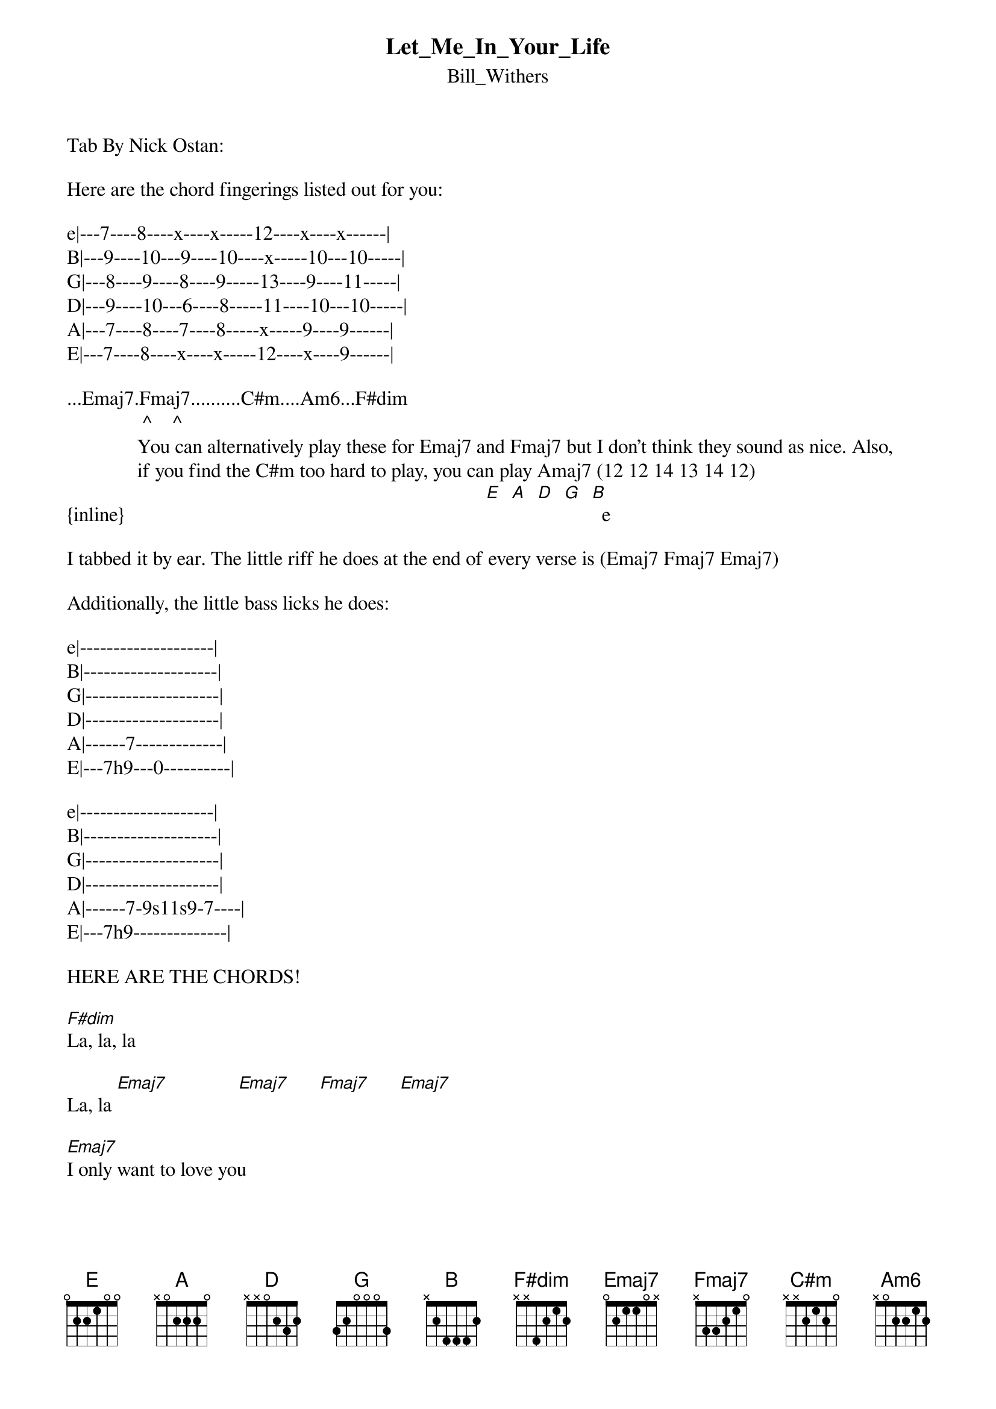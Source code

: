 {t: Let_Me_In_Your_Life}
{st: Bill_Withers}
Tab By Nick Ostan:

Here are the chord fingerings listed out for you:

e|---7----8----x----x-----12----x----x------|
B|---9----10---9----10----x-----10---10-----|
G|---8----9----8----9-----13----9----11-----|
D|---9----10---6----8-----11----10---10-----|
A|---7----8----7----8-----x-----9----9------|
E|---7----8----x----x-----12----x----9------|
 
...Emaj7.Fmaj7..........C#m....Am6...F#dim
               ^    ^
              You can alternatively play these for Emaj7 and Fmaj7 but I don't think they sound as nice. Also,
              if you find the C#m too hard to play, you can play Amaj7 (12 12 14 13 14 12)
{inline}                                                                        [E]  [A]  [D]  [G]  [B]  e

I tabbed it by ear. The little riff he does at the end of every verse is (Emaj7 Fmaj7 Emaj7)

Additionally, the little bass licks he does:

e|--------------------|
B|--------------------|
G|--------------------|
D|--------------------|   
A|------7-------------|
E|---7h9---0----------|

e|--------------------|
B|--------------------|
G|--------------------|
D|--------------------|   
A|------7-9s11s9-7----|
E|---7h9--------------|

HERE ARE THE CHORDS!

[F#dim]La, la, la

La, la [Emaj7]              [Emaj7]      [Fmaj7]      [Emaj7]

[Emaj7]I only want to love you
       
Please [Fmaj7]don't push me[Emaj7] away

[C#m]Let me in your [Emaj7]life

[Emaj7]I wasn't there when he hurt you

So why should[Fmaj7] I have to p[Emaj7]ay

[C#m]Let me in your life

[Am6]I want to share your [Emaj7]tomorrow

[Am6]So I must beg you t[Emaj7]oday

[Am6]If hes the cause of your s[Emaj7]orrow

[C#m]Be glad that hes gone a[Emaj7]way


[Emaj7]I need someone, let me love you

[Emaj7]Please don[Fmaj7]'t push me [Emaj7]away

[C#m]Let me in your l[Emaj7]ife

[F#dim]La, la, la
    
La, [Emaj7]la

[F#dim]La, la, la

La, [Emaj7]la

Emaj7...Fmaj7...Emaj7

